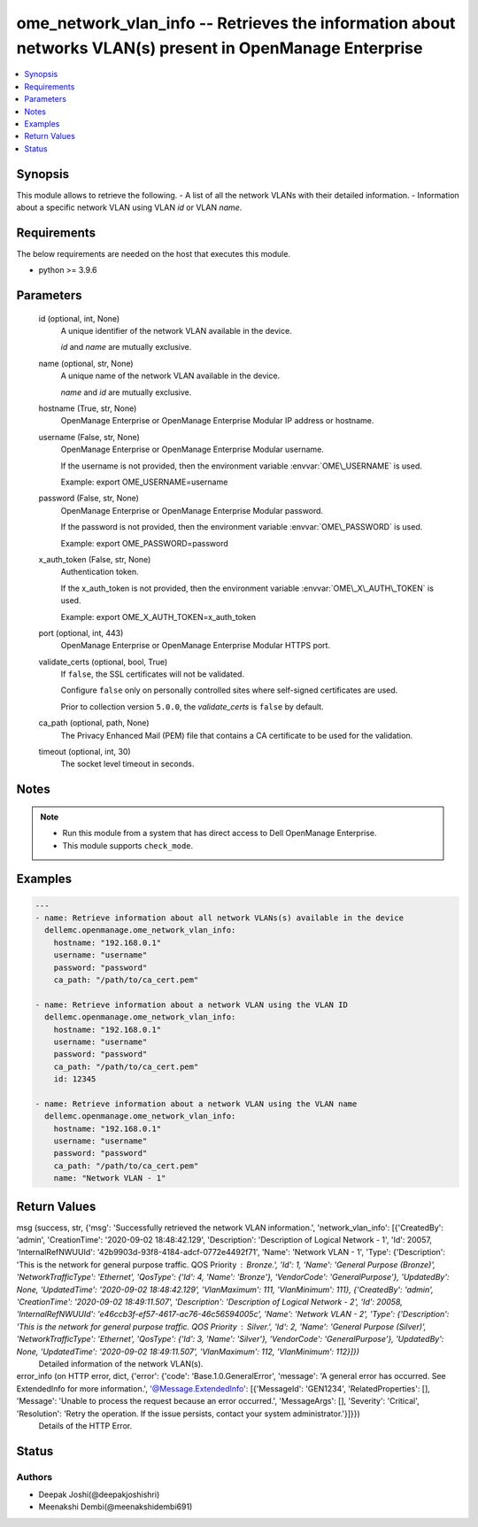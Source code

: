.. _ome_network_vlan_info_module:


ome_network_vlan_info -- Retrieves the information about networks VLAN(s) present in OpenManage Enterprise
==========================================================================================================

.. contents::
   :local:
   :depth: 1


Synopsis
--------

This module allows to retrieve the following. - A list of all the network VLANs with their detailed information. - Information about a specific network VLAN using VLAN \ :emphasis:`id`\  or VLAN \ :emphasis:`name`\ .



Requirements
------------
The below requirements are needed on the host that executes this module.

- python \>= 3.9.6



Parameters
----------

  id (optional, int, None)
    A unique identifier of the network VLAN available in the device.

    \ :emphasis:`id`\  and \ :emphasis:`name`\  are mutually exclusive.


  name (optional, str, None)
    A unique name of the network VLAN available in the device.

    \ :emphasis:`name`\  and \ :emphasis:`id`\  are mutually exclusive.


  hostname (True, str, None)
    OpenManage Enterprise or OpenManage Enterprise Modular IP address or hostname.


  username (False, str, None)
    OpenManage Enterprise or OpenManage Enterprise Modular username.

    If the username is not provided, then the environment variable \ :envvar:`OME\_USERNAME`\  is used.

    Example: export OME\_USERNAME=username


  password (False, str, None)
    OpenManage Enterprise or OpenManage Enterprise Modular password.

    If the password is not provided, then the environment variable \ :envvar:`OME\_PASSWORD`\  is used.

    Example: export OME\_PASSWORD=password


  x_auth_token (False, str, None)
    Authentication token.

    If the x\_auth\_token is not provided, then the environment variable \ :envvar:`OME\_X\_AUTH\_TOKEN`\  is used.

    Example: export OME\_X\_AUTH\_TOKEN=x\_auth\_token


  port (optional, int, 443)
    OpenManage Enterprise or OpenManage Enterprise Modular HTTPS port.


  validate_certs (optional, bool, True)
    If \ :literal:`false`\ , the SSL certificates will not be validated.

    Configure \ :literal:`false`\  only on personally controlled sites where self-signed certificates are used.

    Prior to collection version \ :literal:`5.0.0`\ , the \ :emphasis:`validate\_certs`\  is \ :literal:`false`\  by default.


  ca_path (optional, path, None)
    The Privacy Enhanced Mail (PEM) file that contains a CA certificate to be used for the validation.


  timeout (optional, int, 30)
    The socket level timeout in seconds.





Notes
-----

.. note::
   - Run this module from a system that has direct access to Dell OpenManage Enterprise.
   - This module supports \ :literal:`check\_mode`\ .




Examples
--------

.. code-block:: yaml+jinja

    
    ---
    - name: Retrieve information about all network VLANs(s) available in the device
      dellemc.openmanage.ome_network_vlan_info:
        hostname: "192.168.0.1"
        username: "username"
        password: "password"
        ca_path: "/path/to/ca_cert.pem"

    - name: Retrieve information about a network VLAN using the VLAN ID
      dellemc.openmanage.ome_network_vlan_info:
        hostname: "192.168.0.1"
        username: "username"
        password: "password"
        ca_path: "/path/to/ca_cert.pem"
        id: 12345

    - name: Retrieve information about a network VLAN using the VLAN name
      dellemc.openmanage.ome_network_vlan_info:
        hostname: "192.168.0.1"
        username: "username"
        password: "password"
        ca_path: "/path/to/ca_cert.pem"
        name: "Network VLAN - 1"



Return Values
-------------

msg (success, str, {'msg': 'Successfully retrieved the network VLAN information.', 'network_vlan_info': [{'CreatedBy': 'admin', 'CreationTime': '2020-09-02 18:48:42.129', 'Description': 'Description of Logical Network - 1', 'Id': 20057, 'InternalRefNWUUId': '42b9903d-93f8-4184-adcf-0772e4492f71', 'Name': 'Network VLAN - 1', 'Type': {'Description': 'This is the network for general purpose traffic. QOS Priority : Bronze.', 'Id': 1, 'Name': 'General Purpose (Bronze)', 'NetworkTrafficType': 'Ethernet', 'QosType': {'Id': 4, 'Name': 'Bronze'}, 'VendorCode': 'GeneralPurpose'}, 'UpdatedBy': None, 'UpdatedTime': '2020-09-02 18:48:42.129', 'VlanMaximum': 111, 'VlanMinimum': 111}, {'CreatedBy': 'admin', 'CreationTime': '2020-09-02 18:49:11.507', 'Description': 'Description of Logical Network - 2', 'Id': 20058, 'InternalRefNWUUId': 'e46ccb3f-ef57-4617-ac76-46c56594005c', 'Name': 'Network VLAN - 2', 'Type': {'Description': 'This is the network for general purpose traffic. QOS Priority : Silver.', 'Id': 2, 'Name': 'General Purpose (Silver)', 'NetworkTrafficType': 'Ethernet', 'QosType': {'Id': 3, 'Name': 'Silver'}, 'VendorCode': 'GeneralPurpose'}, 'UpdatedBy': None, 'UpdatedTime': '2020-09-02 18:49:11.507', 'VlanMaximum': 112, 'VlanMinimum': 112}]})
  Detailed information of the network VLAN(s).


error_info (on HTTP error, dict, {'error': {'code': 'Base.1.0.GeneralError', 'message': 'A general error has occurred. See ExtendedInfo for more information.', '@Message.ExtendedInfo': [{'MessageId': 'GEN1234', 'RelatedProperties': [], 'Message': 'Unable to process the request because an error occurred.', 'MessageArgs': [], 'Severity': 'Critical', 'Resolution': 'Retry the operation. If the issue persists, contact your system administrator.'}]}})
  Details of the HTTP Error.





Status
------





Authors
~~~~~~~

- Deepak Joshi(@deepakjoshishri)
- Meenakshi Dembi(@meenakshidembi691)
